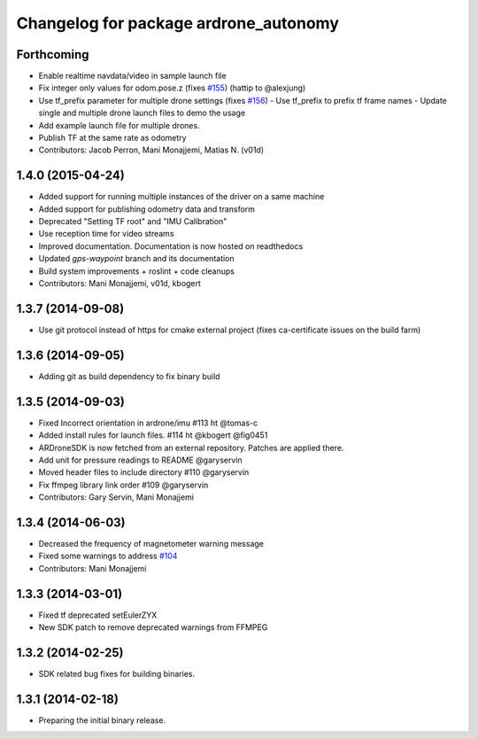 ^^^^^^^^^^^^^^^^^^^^^^^^^^^^^^^^^^^^^^
Changelog for package ardrone_autonomy
^^^^^^^^^^^^^^^^^^^^^^^^^^^^^^^^^^^^^^


Forthcoming
-----------
* Enable realtime navdata/video in sample launch file
* Fix integer only values for odom.pose.z (fixes `#155 <https://github.com/AutonomyLab/ardrone_autonomy/issues/155>`_) (hattip to @alexjung)
* Use tf_prefix parameter for multiple drone settings (fixes `#156 <https://github.com/AutonomyLab/ardrone_autonomy/issues/156>`_)
  - Use tf_prefix to prefix tf frame names
  - Update single and multiple drone launch files to demo the usage
* Add example launch file for multiple drones.
* Publish TF at the same rate as odometry
* Contributors: Jacob Perron, Mani Monajjemi, Matias N. (v01d)

1.4.0 (2015-04-24)
------------------

* Added support for running multiple instances of the driver on a same machine
* Added support for publishing odometry data and transform
* Deprecated "Setting TF root" and "IMU Calibration"
* Use reception time for video streams 
* Improved documentation. Documentation is now hosted on readthedocs
* Updated `gps-waypoint` branch and its documentation
* Build system improvements + roslint + code cleanups
* Contributors: Mani Monajjemi, v01d, kbogert

1.3.7 (2014-09-08)
------------------
* Use git protocol instead of https for cmake external project (fixes ca-certificate issues on the build farm)

1.3.6 (2014-09-05)
------------------
* Adding git as build dependency to fix binary build

1.3.5 (2014-09-03)
------------------
* Fixed Incorrect orientation in ardrone/imu #113  ht @tomas-c
* Added install rules for launch files. #114 ht @kbogert @fig0451
* ARDroneSDK is now fetched from an external repository. Patches are applied there.
* Add unit for pressure readings to README @garyservin
* Moved header files to include directory #110 @garyservin
* Fix ffmpeg library link order #109 @garyservin
* Contributors: Gary Servin, Mani Monajjemi

1.3.4 (2014-06-03)
------------------
* Decreased the frequency of magnetometer warning message
* Fixed some warnings to address `#104 <https://github.com/AutonomyLab/ardrone_autonomy/issues/104>`_
* Contributors: Mani Monajjemi

1.3.3 (2014-03-01)
------------------
* Fixed tf deprecated setEulerZYX
* New SDK patch to remove deprecated warnings from FFMPEG

1.3.2 (2014-02-25)
------------------
* SDK related bug fixes for building binaries.

1.3.1 (2014-02-18)
------------------
* Preparing the initial binary release.

